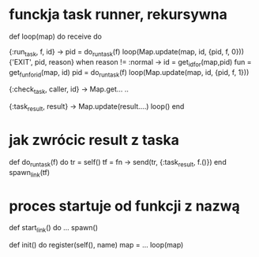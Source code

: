 * funckja task runner, rekursywna
def loop(map) do
    receive do

      {:run_task, f, id} ->
            pid = do_run_task(f)
            loop(Map.update(map, id, {pid, f, 0}))
      {'EXIT', pid, reason} when reason != :normal ->
            id = get_id_for(map,pid)
            fun = get_fun_for_id(map, id)
            pid = do_run_task(f)
            loop(Map.update(map, id, {pid, f, 1}))

      {:check_task, caller, id} ->
             Map.get...
             ..

      {:task_result, result} ->
             Map.update(result....)
             loop()
    end
* jak zwrócic result z taska
 def do_run_task(f) do
     tr = self()
     tf = fn -> send(tr, {:task_result, f.()}) end
     spawn_link(tf)

* proces startuje od funkcji z nazwą
def start_link() do
 ...
 spawn()

def init() do
    register(self(), name)
    map = ...
    loop(map)
